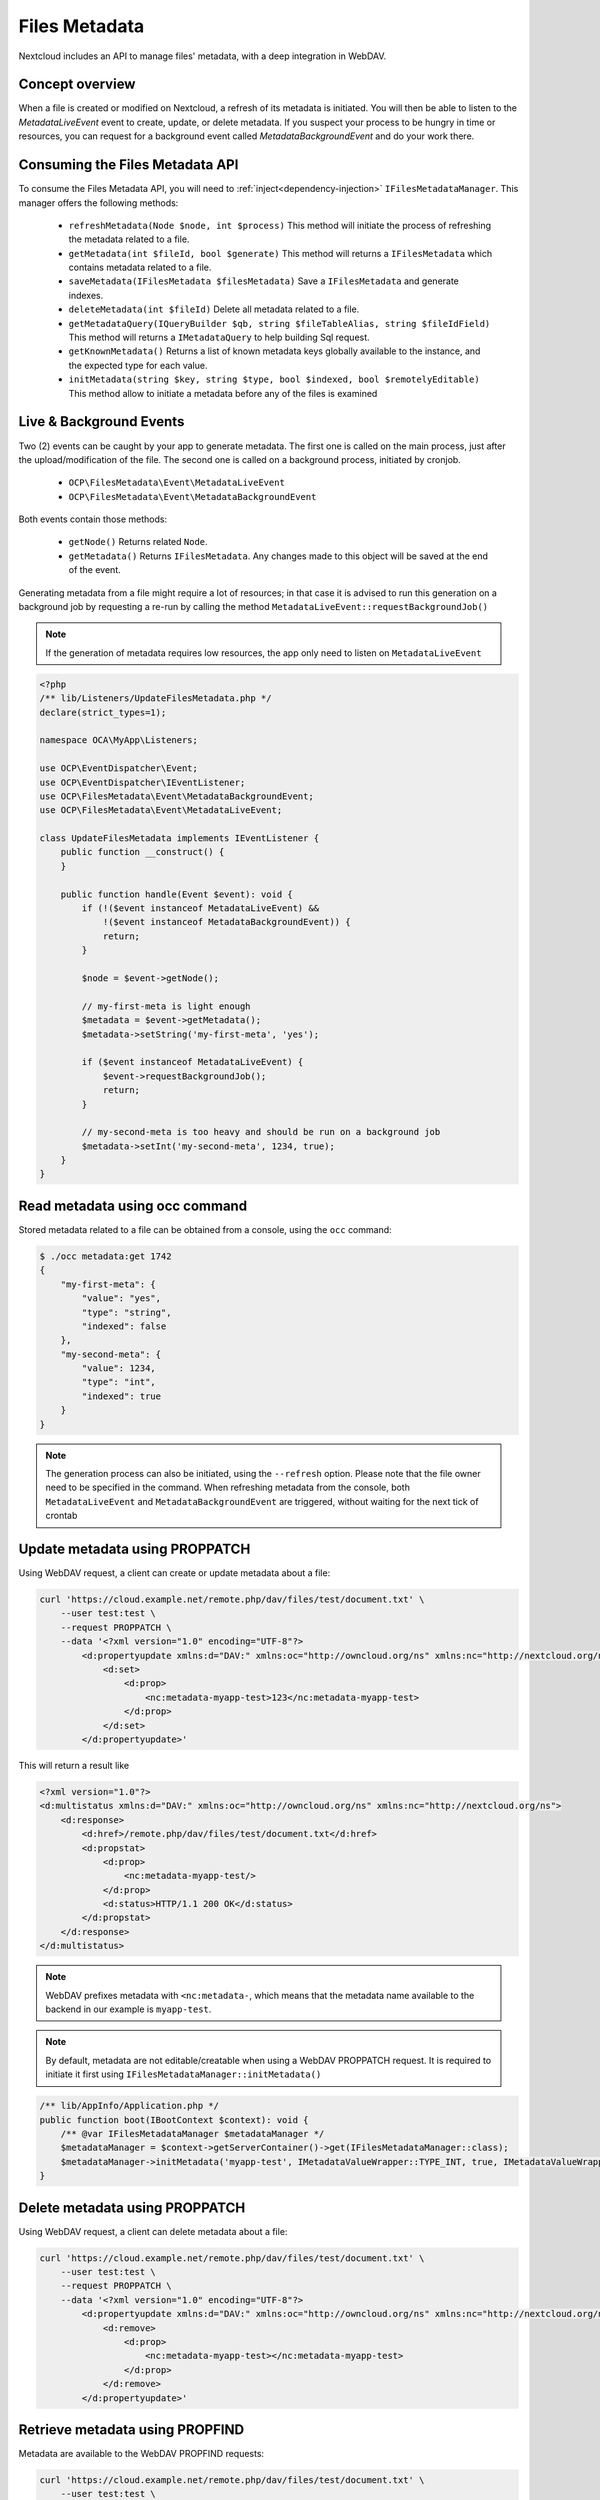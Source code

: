 ==============
Files Metadata
==============

.. versionadded:: 28

Nextcloud includes an API to manage files' metadata, with a deep integration in WebDAV.


Concept overview
----------------

When a file is created or modified on Nextcloud, a refresh of its metadata is initiated. You will then be able to listen to the `MetadataLiveEvent` event to create, update, or delete metadata. If you suspect your process to be hungry in time or resources, you can request for a background event called `MetadataBackgroundEvent` and do your work there.

Consuming the Files Metadata API
--------------------------------

To consume the Files Metadata API, you will need to :ref:`inject<dependency-injection>` ``IFilesMetadataManager``.
This manager offers the following methods:

 * ``refreshMetadata(Node $node, int $process)`` This method will initiate the process of refreshing the metadata related to a file.
 * ``getMetadata(int $fileId, bool $generate)`` This method will returns a ``IFilesMetadata`` which contains metadata related to a file.
 * ``saveMetadata(IFilesMetadata $filesMetadata)`` Save a ``IFilesMetadata`` and generate indexes.
 * ``deleteMetadata(int $fileId)`` Delete all metadata related to a file.
 * ``getMetadataQuery(IQueryBuilder $qb, string $fileTableAlias, string $fileIdField)`` This method will returns a ``IMetadataQuery`` to help building Sql request.
 * ``getKnownMetadata()`` Returns a list of known metadata keys globally available to the instance, and the expected type for each value.
 * ``initMetadata(string $key, string $type, bool $indexed, bool $remotelyEditable)`` This method allow to initiate a metadata before any of the files is examined


Live & Background Events
------------------------

Two (2) events can be caught by your app to generate metadata. The first one is called on the main process, just after the upload/modification of the file.
The second one is called on a background process, initiated by cronjob.

 * ``OCP\FilesMetadata\Event\MetadataLiveEvent``
 * ``OCP\FilesMetadata\Event\MetadataBackgroundEvent``

Both events contain those methods:

 * ``getNode()`` Returns related ``Node``.
 * ``getMetadata()`` Returns ``IFilesMetadata``. Any changes made to this object will be saved at the end of the event.

Generating metadata from a file might require a lot of resources; in that case it is advised to run this generation
on a background job by requesting a re-run by calling the method ``MetadataLiveEvent::requestBackgroundJob()``

.. code-block:: php
    :emphasize-lines: 23, 24

    <?php
    /** lib/AppInfo/Application.php */
    declare(strict_types=1);

    namespace OCA\MyApp\AppInfo;

    use OCA\MyApp\Listeners\UpdateFilesMetadata;
    use OCP\AppFramework\App;
    use OCP\AppFramework\Bootstrap\IBootContext;
    use OCP\AppFramework\Bootstrap\IBootstrap;
    use OCP\AppFramework\Bootstrap\IRegistrationContext;
    use OCP\FilesMetadata\Event\MetadataBackgroundEvent;
    use OCP\FilesMetadata\Event\MetadataLiveEvent;
    use OCP\FilesMetadata\IFilesMetadataManager;
    use OCP\FilesMetadata\Model\IMetadataValueWrapper;

    class Application extends App implements IBootstrap {
        public function __construct(array $params = []) {
            parent::__construct('my_app', $params);
    	}

        public function register(IRegistrationContext $context): void {
            $context->registerEventListener(MetadataLiveEvent::class, UpdateFilesMetadata::class);
            $context->registerEventListener(MetadataBackgroundEvent::class, UpdateFilesMetadata::class);
        }

    	public function boot(IBootContext $context): void {
        }
    }

.. note::
    If the generation of metadata requires low resources, the app only need to listen on ``MetadataLiveEvent``

.. code-block:: php

    <?php
    /** lib/Listeners/UpdateFilesMetadata.php */
    declare(strict_types=1);

    namespace OCA\MyApp\Listeners;

    use OCP\EventDispatcher\Event;
    use OCP\EventDispatcher\IEventListener;
    use OCP\FilesMetadata\Event\MetadataBackgroundEvent;
    use OCP\FilesMetadata\Event\MetadataLiveEvent;

    class UpdateFilesMetadata implements IEventListener {
        public function __construct() {
        }

        public function handle(Event $event): void {
            if (!($event instanceof MetadataLiveEvent) &&
                !($event instanceof MetadataBackgroundEvent)) {
                return;
            }

            $node = $event->getNode();

            // my-first-meta is light enough
            $metadata = $event->getMetadata();
            $metadata->setString('my-first-meta', 'yes');

            if ($event instanceof MetadataLiveEvent) {
                $event->requestBackgroundJob();
                return;
            }

            // my-second-meta is too heavy and should be run on a background job
            $metadata->setInt('my-second-meta', 1234, true);
        }
    }


Read metadata using occ command
-------------------------------

Stored metadata related to a file can be obtained from a console, using the ``occ`` command:

.. code-block:: console

    $ ./occ metadata:get 1742
    {
        "my-first-meta": {
            "value": "yes",
            "type": "string",
            "indexed": false
        },
        "my-second-meta": {
            "value": 1234,
            "type": "int",
            "indexed": true
        }
    }

.. note::
    The generation process can also be initiated, using the ``--refresh`` option. Please note that the file owner need to be specified in the command.
    When refreshing metadata from the console, both ``MetadataLiveEvent`` and ``MetadataBackgroundEvent`` are triggered, without waiting for the next tick of crontab


Update metadata using PROPPATCH
-------------------------------

Using WebDAV request, a client can create or update metadata about a file:

.. code-block:: console

    curl 'https://cloud.example.net/remote.php/dav/files/test/document.txt' \
        --user test:test \
        --request PROPPATCH \
        --data '<?xml version="1.0" encoding="UTF-8"?>
            <d:propertyupdate xmlns:d="DAV:" xmlns:oc="http://owncloud.org/ns" xmlns:nc="http://nextcloud.org/ns">
                <d:set>
                    <d:prop>
                        <nc:metadata-myapp-test>123</nc:metadata-myapp-test>
                    </d:prop>
                </d:set>
            </d:propertyupdate>'

This will return a result like

.. code-block:: xml

    <?xml version="1.0"?>
    <d:multistatus xmlns:d="DAV:" xmlns:oc="http://owncloud.org/ns" xmlns:nc="http://nextcloud.org/ns">
        <d:response>
            <d:href>/remote.php/dav/files/test/document.txt</d:href>
            <d:propstat>
                <d:prop>
                    <nc:metadata-myapp-test/>
                </d:prop>
                <d:status>HTTP/1.1 200 OK</d:status>
            </d:propstat>
        </d:response>
    </d:multistatus>

.. note::
    WebDAV prefixes metadata with ``<nc:metadata-``, which means that the metadata name available to the backend in our example is ``myapp-test``.

.. note::
    By default, metadata are not editable/creatable when using a WebDAV PROPPATCH request.
    It is required to initiate it first using ``IFilesMetadataManager::initMetadata()``

.. code-block:: php

    /** lib/AppInfo/Application.php */
    public function boot(IBootContext $context): void {
        /** @var IFilesMetadataManager $metadataManager */
        $metadataManager = $context->getServerContainer()->get(IFilesMetadataManager::class);
        $metadataManager->initMetadata('myapp-test', IMetadataValueWrapper::TYPE_INT, true, IMetadataValueWrapper::EDIT_REQ_OWNERSHIP);
    }

Delete metadata using PROPPATCH
-------------------------------

Using WebDAV request, a client can delete metadata about a file:

.. code-block:: console

    curl 'https://cloud.example.net/remote.php/dav/files/test/document.txt' \
        --user test:test \
        --request PROPPATCH \
        --data '<?xml version="1.0" encoding="UTF-8"?>
            <d:propertyupdate xmlns:d="DAV:" xmlns:oc="http://owncloud.org/ns" xmlns:nc="http://nextcloud.org/ns">
                <d:remove>
                    <d:prop>
                        <nc:metadata-myapp-test></nc:metadata-myapp-test>
                    </d:prop>
                </d:remove>
            </d:propertyupdate>'


Retrieve metadata using PROPFIND
--------------------------------

Metadata are available to the WebDAV PROPFIND requests:

.. code-block:: console

    curl 'https://cloud.example.net/remote.php/dav/files/test/document.txt' \
        --user test:test \
        --request PROPFIND \
        --data '<?xml version="1.0" encoding="UTF-8"?>
            <d:propfind xmlns:d="DAV:" xmlns:oc="http://owncloud.org/ns" xmlns:nc="http://nextcloud.org/ns">
                <d:prop>
                    <nc:metadata-myapp-test>
                </d:prop>
            </d:propfind>'


This will return a result like

.. code-block:: xml

    <?xml version="1.0"?>
    <d:multistatus xmlns:d="DAV:" xmlns:oc="http://owncloud.org/ns" xmlns:nc="http://nextcloud.org/ns">
        <d:response>
            <d:href>/remote.php/dav/files/test/document.txt</d:href>
            <d:propstat>
                <d:prop>
                    <nc:metadata-myapp-test>123</nc:metadata-myapp-test>
                </d:prop>
                <d:status>HTTP/1.1 200 OK</d:status>
            </d:propstat>
        </d:response>
    </d:multistatus>



WebDAV SEARCH based on metadata
-------------------------------

.. code-block:: console
    :emphasize-lines: 8-10, 19-32, 36-39

    curl 'https://cloud.example.net/remote.php/dav/' \
        --user test:test \
        --request SEARCH \
        --data '<?xml version="1.0" encoding="UTF-8"?>
            <d:searchrequest xmlns:d="DAV:" xmlns:oc="http://owncloud.org/ns" xmlns:nc="http://nextcloud.org/ns">
                <d:basicsearch>
                    <d:select>
                        <d:prop>
                            <nc:metadata-myapp-test />
                        </d:prop>
                    </d:select>
                    <d:from>
                        <d:scope>
                            <d:href>/files/test/</d:href>
                            <d:depth>infinity</d:depth>
                        </d:scope>
                    </d:from>
                    <d:where>
                        <d:and>
                            <d:gt>
                                <d:prop>
                                    <nc:metadata-myapp-test/>
                                </d:prop>
                                <d:literal>10</d:literal>
                            </d:gt>
                            <d:lt>
                                <d:prop>
                                    <nc:metadata-myapp-test/>
                                </d:prop>
                                <d:literal>1000</d:literal>
                            </d:lt>
                        </d:and>
                    </d:where>
                    <d:orderby>
                        <d:order>
                            <d:prop>
                                <nc:metadata-myapp-test/>
                            </d:prop>
                            <d:descending/>
                        </d:order>
                    </d:orderby>
                    <d:limit>
                        <d:nresults>200</d:nresults>
                        <ns:firstresult>0</ns:firstresult>
                    </d:limit>
                </d:basicsearch>
            </d:searchrequest>'


This will return a result like:

.. code-block:: xml

    <?xml version="1.0"?>
    <d:multistatus xmlns:d="DAV:" xmlns:oc="http://owncloud.org/ns" xmlns:nc="http://nextcloud.org/ns">
        <d:response>
            <d:href>/remote.php/dav/files/test/</d:href>
            <d:propstat>
                <d:prop>
                    <nc:metadata-myapp-test/>
                </d:prop>
                <d:status>HTTP/1.1 404 Not Found</d:status>
            </d:propstat>
        </d:response>
        <d:response>
            <d:href>/remote.php/dav/files/test/document.txt</d:href>
            <d:propstat>
                <d:prop>
                    <nc:metadata-myapp-test>123</nc:metadata-myapp-test>
                </d:prop>
                <d:status>HTTP/1.1 200 OK</d:status>
            </d:propstat>
        </d:response>
        <d:response>
            <d:href>/remote.php/dav/files/test/another-one.txt</d:href>
            <d:propstat>
                <d:prop>
                    <nc:metadata-myapp-test>369</nc:metadata-myapp-test>
                </d:prop>
                <d:status>HTTP/1.1 200 OK</d:status>
            </d:propstat>
        </d:response>
    </d:multistatus>


.. warning::
    Metadata used in ORDER and WHERE statement will require metadata to be initiated and set as indexed.
    It is required to call ``IFilesMetadataManager::initMetadata()`` before running the WebDAV request or it will returns an exception because of unknown property.

.. code-block:: php

    /** lib/AppInfo/Application.php */
    public function boot(IBootContext $context): void {
        /** @var IFilesMetadataManager $metadataManager */
        $metadataManager = $context->getServerContainer()->get(IFilesMetadataManager::class);
        $metadataManager->initMetadata('my-second-meta', IMetadataValueWrapper::TYPE_INT, true);
    }


Metadata Query Helper
---------------------

``IFilesMetadataManager::getMetadataQuery(IQueryBuilder $qb, string $fileTableAlias, string $fileIdField)`` returns a ``IMetadataQuery`` to help building Sql request with the following methods.
Parameters when calling the method are the alias of the table, and the name of the field, that contains file ids.

 * ``retrieveMetadata()`` will add a select on the stored metadata
 * ``extractMetadata(array $row)`` convert a fetched row from the resultinto a ``IFilesMetadata``
 * ``joinIndex(string $metadataKey, bool $enforce)`` join the indexes to the request
 * ``getMetadataKeyField(string $metadataKey)`` returns the field and the aliased table of the key of an index
 * ``getMetadataValueField(string $metadataKey)`` returns the field and the aliased table of the value of an index


.. code-block:: php

    // generate your normal query builder
    $qb = new QueryBuilder();
    $qb->select('file_id')
       ->from('my_table', 'my_alias');

    /** @var IFilesMetadataManager $metadataManager */
    $metadataManager = $context->getServerContainer()->get(IFilesMetadataManager::class);

    // get a configured query helper and add a select on the metadata
    $metadataQuery = $metadataManager->getMetadataQuery($qb, 'my_alias', 'file_id');
    $metadataQuery->retrieveMetadata();

    // right join the index table and get only value lower than 8910 for metadata 'my-second-meta'
    $metadataQuery->joinIndex('my-second-meta', true);
    $qb->where($qb->expr()->lt($metadataQuery->getMetadataValueField('my-second-meta'), $qb->createNamedParameter(8910)));

    // get result
    $result = $qb->execute();
    $items = $result->fetchAll();

    // extract metadata from each row
    $entries = array_map(function (array $data) use ($metadataQuery): array {
        $data['metadata'] = $metadataQuery->extractMetadata($data)->asArray();
    }, $items);

